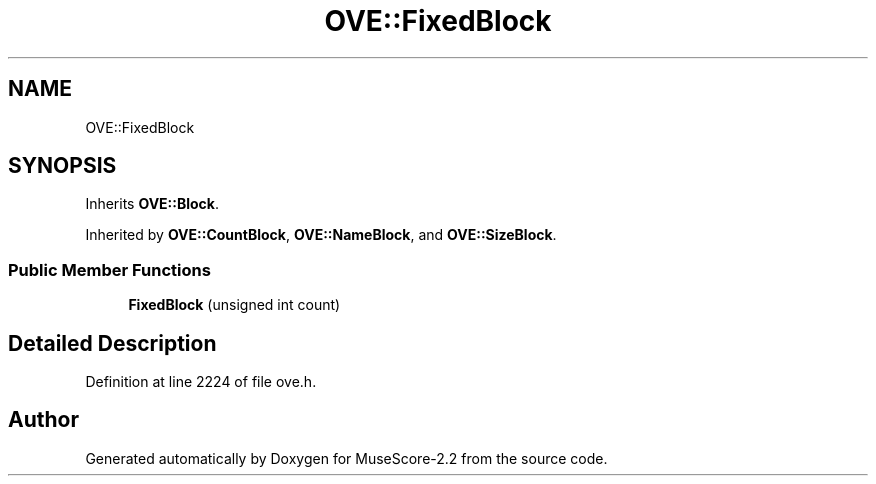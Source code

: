 .TH "OVE::FixedBlock" 3 "Mon Jun 5 2017" "MuseScore-2.2" \" -*- nroff -*-
.ad l
.nh
.SH NAME
OVE::FixedBlock
.SH SYNOPSIS
.br
.PP
.PP
Inherits \fBOVE::Block\fP\&.
.PP
Inherited by \fBOVE::CountBlock\fP, \fBOVE::NameBlock\fP, and \fBOVE::SizeBlock\fP\&.
.SS "Public Member Functions"

.in +1c
.ti -1c
.RI "\fBFixedBlock\fP (unsigned int count)"
.br
.in -1c
.SH "Detailed Description"
.PP 
Definition at line 2224 of file ove\&.h\&.

.SH "Author"
.PP 
Generated automatically by Doxygen for MuseScore-2\&.2 from the source code\&.
